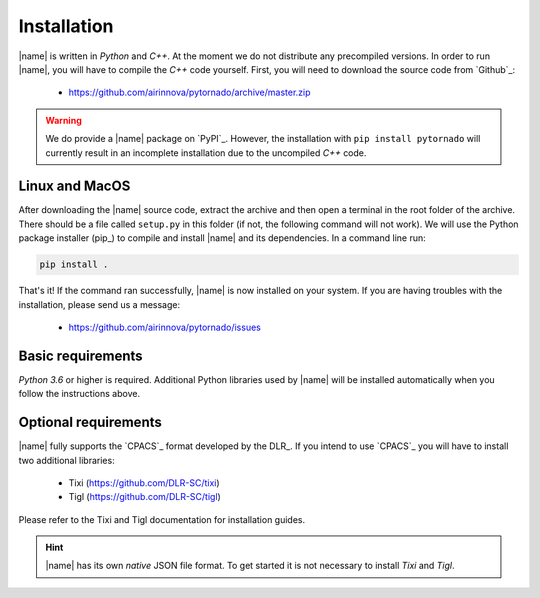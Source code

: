 .. _installation:

Installation
============

|name| is written in *Python* and *C++*. At the moment we do not distribute any precompiled versions. In order to run |name|, you will have to compile the *C++* code yourself. First, you will need to download the source code from `Github`_:

    * https://github.com/airinnova/pytornado/archive/master.zip

.. warning::

    We do provide a |name| package on `PyPI`_. However, the installation with ``pip install pytornado`` will currently result in an incomplete installation due to the uncompiled *C++* code.

Linux and MacOS
---------------

After downloading the |name| source code, extract the archive and then open a terminal in the root folder of the archive. There should be a file called ``setup.py`` in this folder (if not, the following command will not work). We will use the Python package installer (pip_) to compile and install |name| and its dependencies. In a command line run:

.. code:: bash

    pip install .

.. todo::
    * setuptools required???

.. seealso::

    How to get started with pip_:

    * https://pip.pypa.io/en/stable/quickstart/

That's it! If the command ran successfully, |name| is now installed on your system. If you are having troubles with the installation, please send us a message:

    * https://github.com/airinnova/pytornado/issues

Basic requirements
------------------

*Python 3.6* or higher is required. Additional Python libraries used by |name| will be installed automatically when you follow the instructions above.

Optional requirements
---------------------

|name| fully supports the `CPACS`_ format developed by the DLR_. If you intend to use `CPACS`_  you will have to install two additional libraries:

    * Tixi (https://github.com/DLR-SC/tixi)
    * Tigl (https://github.com/DLR-SC/tigl)

Please refer to the Tixi and Tigl documentation for installation guides.

.. hint::

    |name| has its own *native* JSON file format. To get started it is not necessary to install *Tixi* and *Tigl*.
